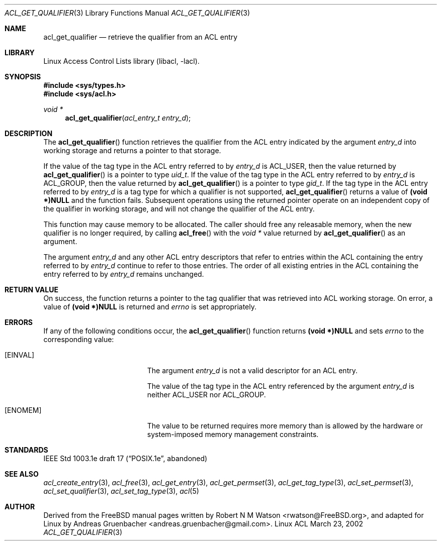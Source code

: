 .\" Access Control Lists manual pages
.\"
.\" (C) 2002 Andreas Gruenbacher, <andreas.gruenbacher@gmail.com>
.\"
.\" This is free documentation; you can redistribute it and/or
.\" modify it under the terms of the GNU General Public License as
.\" published by the Free Software Foundation; either version 2 of
.\" the License, or (at your option) any later version.
.\"
.\" The GNU General Public License's references to "object code"
.\" and "executables" are to be interpreted as the output of any
.\" document formatting or typesetting system, including
.\" intermediate and printed output.
.\"
.\" This manual is distributed in the hope that it will be useful,
.\" but WITHOUT ANY WARRANTY; without even the implied warranty of
.\" MERCHANTABILITY or FITNESS FOR A PARTICULAR PURPOSE.  See the
.\" GNU General Public License for more details.
.\"
.\" You should have received a copy of the GNU General Public
.\" License along with this manual.  If not, see
.\" <http://www.gnu.org/licenses/>.
.\"
.Dd March 23, 2002
.Dt ACL_GET_QUALIFIER 3
.Os "Linux ACL"
.Sh NAME
.Nm acl_get_qualifier
.Nd retrieve the qualifier from an ACL entry
.Sh LIBRARY
Linux Access Control Lists library (libacl, \-lacl).
.Sh SYNOPSIS
.In sys/types.h
.In sys/acl.h
.Ft void *
.Fn acl_get_qualifier "acl_entry_t entry_d"
.Sh DESCRIPTION
The
.Fn acl_get_qualifier
function retrieves the qualifier from the ACL entry indicated by the argument
.Va entry_d
into working storage and returns a pointer to that storage.
.Pp
If the value of the tag type in the ACL entry referred to by
.Va entry_d
is ACL_USER, then the value returned by
.Fn acl_get_qualifier
is a pointer to type
.Va uid_t .
If the value of the tag type in the ACL entry referred to by
.Va entry_d
is ACL_GROUP, then the value returned by
.Fn acl_get_qualifier
is a pointer to type
.Va gid_t .
If the tag type in the ACL entry referred to by
.Va entry_d
is a tag type for which a qualifier is not supported,
.Fn acl_get_qualifier
returns a value of
.Li (void *)NULL
and the function fails. Subsequent operations using the returned pointer
operate on an independent copy of the qualifier in working storage, and will not change the qualifier of the ACL entry.
.Pp
This function may cause memory to be allocated. The caller should free any
releasable memory, when the new qualifier is no longer required, by calling
.Fn acl_free
with the
.Va void *
value returned by
.Fn acl_get_qualifier
as an argument.
.Pp
The argument
.Va entry_d
and any other ACL entry descriptors that refer to entries within the ACL
containing the entry referred to by
.Va entry_d
continue to refer to those entries. The order of all existing
entries in the ACL containing the entry referred to by
.Va entry_d
remains unchanged.
.Sh RETURN VALUE
On success, the function returns a pointer to the tag qualifier that was retrieved into ACL working storage. On error, a value of
.Li (void *)NULL
is returned and
.Va errno
is set appropriately.
.Sh ERRORS
If any of the following conditions occur, the
.Fn acl_get_qualifier
function returns
.Li (void *)NULL
and sets
.Va errno
to the corresponding value:
.Bl -tag -width Er
.It Bq Er EINVAL
The argument
.Va entry_d
is not a valid descriptor for an ACL entry.
.Pp
The value of the tag type in the ACL entry referenced by the argument
.Va entry_d
is neither ACL_USER nor ACL_GROUP.
.It Bq Er ENOMEM
The value to be returned requires more memory than is allowed by the hardware or system-imposed memory management constraints.
.El
.Sh STANDARDS
IEEE Std 1003.1e draft 17 (\(lqPOSIX.1e\(rq, abandoned)
.Sh SEE ALSO
.Xr acl_create_entry 3 ,
.Xr acl_free 3 ,
.Xr acl_get_entry 3 ,
.Xr acl_get_permset 3 ,
.Xr acl_get_tag_type 3 ,
.Xr acl_set_permset 3 ,
.Xr acl_set_qualifier 3 ,
.Xr acl_set_tag_type 3 ,
.Xr acl 5
.Sh AUTHOR
Derived from the FreeBSD manual pages written by
.An "Robert N M Watson" Aq rwatson@FreeBSD.org ,
and adapted for Linux by
.An "Andreas Gruenbacher" Aq andreas.gruenbacher@gmail.com .
